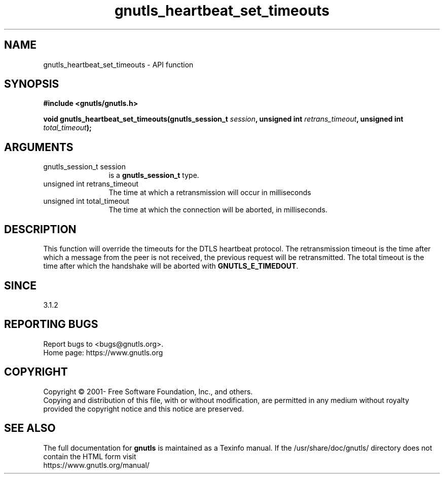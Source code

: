 .\" DO NOT MODIFY THIS FILE!  It was generated by gdoc.
.TH "gnutls_heartbeat_set_timeouts" 3 "3.6.14" "gnutls" "gnutls"
.SH NAME
gnutls_heartbeat_set_timeouts \- API function
.SH SYNOPSIS
.B #include <gnutls/gnutls.h>
.sp
.BI "void gnutls_heartbeat_set_timeouts(gnutls_session_t " session ", unsigned int " retrans_timeout ", unsigned int " total_timeout ");"
.SH ARGUMENTS
.IP "gnutls_session_t session" 12
is a \fBgnutls_session_t\fP type.
.IP "unsigned int retrans_timeout" 12
The time at which a retransmission will occur in milliseconds
.IP "unsigned int total_timeout" 12
The time at which the connection will be aborted, in milliseconds.
.SH "DESCRIPTION"
This function will override the timeouts for the DTLS heartbeat
protocol. The retransmission timeout is the time after which a
message from the peer is not received, the previous request will
be retransmitted. The total timeout is the time after which the
handshake will be aborted with \fBGNUTLS_E_TIMEDOUT\fP.
.SH "SINCE"
3.1.2
.SH "REPORTING BUGS"
Report bugs to <bugs@gnutls.org>.
.br
Home page: https://www.gnutls.org

.SH COPYRIGHT
Copyright \(co 2001- Free Software Foundation, Inc., and others.
.br
Copying and distribution of this file, with or without modification,
are permitted in any medium without royalty provided the copyright
notice and this notice are preserved.
.SH "SEE ALSO"
The full documentation for
.B gnutls
is maintained as a Texinfo manual.
If the /usr/share/doc/gnutls/
directory does not contain the HTML form visit
.B
.IP https://www.gnutls.org/manual/
.PP

